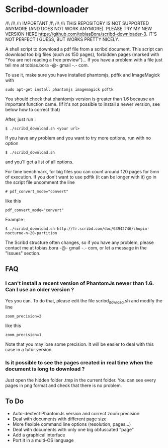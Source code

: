 * Scribd-downloader

/!\ /!\ /!\ IMPORTANT /!\ /!\ /!\
THIS REPOSITORY IS NOT SUPPORTED ANYMORE (AND DOES NOT WORK ANYMORE). PLEASE TRY MY NEW VERSION HERE [[https://github.com/tobiasBora/scribd-downloader-3]]. IT'S NOT PERFECT I GUESS, BUT WORKS PRETTY NICELY.

A shell script to download a pdf file from a scribd document. This script can download too big files (such as 150 pages), forbidden pages (marked with "You are not reading a free preview")... If you have a problem with a file just tell me at tobias.bora -@- gmail -.- com.

To use it, make sure you have installed phantomjs, pdftk and ImageMagick with 
: sudo apt-get install phantomjs imagemagick pdftk

You should check that phantomjs version is greater than 1.6 because an important function came. (If it's not possible to install a newer version, see below how to correct that)

After, just run :
: $ ./scribd_download.sh <your url>

If you have any problem and you want to try more options, run with no option
: $ ./scribd_download.sh
and you'll get a list of all options.

For time benchmark, for big files you can count around 120 pages for 5mn of execution. If you don't want to use pdftk (it can be longer with it) go in the script file uncomment the line
: # pdf_convert_mode="convert"
like this
: pdf_convert_mode="convert"


Example :
: $ ./scribd_download.sh http://fr.scribd.com/doc/63942746/chopin-nocturne-n-20-partition

The Scribd structure often changes, so if you have any problem, please contact me at tobias.bora -@- gmail -.- com, or let a message in the "Issues" section.

** FAQ
*** I can't install a recent version of PhantomJs newer than 1.6. Can I use an older version ?
Yes you can. To do that, please edit the file scribd_dowload.sh and modify the line
: zoom_precision=2
like this
: zoom_precision=1
Note that you may lose some precision. It will be easier to deal with this case in a futur version.

*** Is it possible to see the pages created in real time when the document is long to download ?
Just open the hidden folder .tmp in the current folder. You can see every pages in png format and check that there is no problem.

#+html: <img src="https://cruel-carlota.gopagoda.com/a53e63746f14f5d533e66b783b66dd19" />
** To Do
- Auto-dectect PhantomJs version and correct zoom precision
- Deal with documents with different page size
- More flexible command line options (resolution, pages...)
- Deal with documents with only one big obfuscated "page"
- Add a graphical interface
- Port it in a multi-OS language
